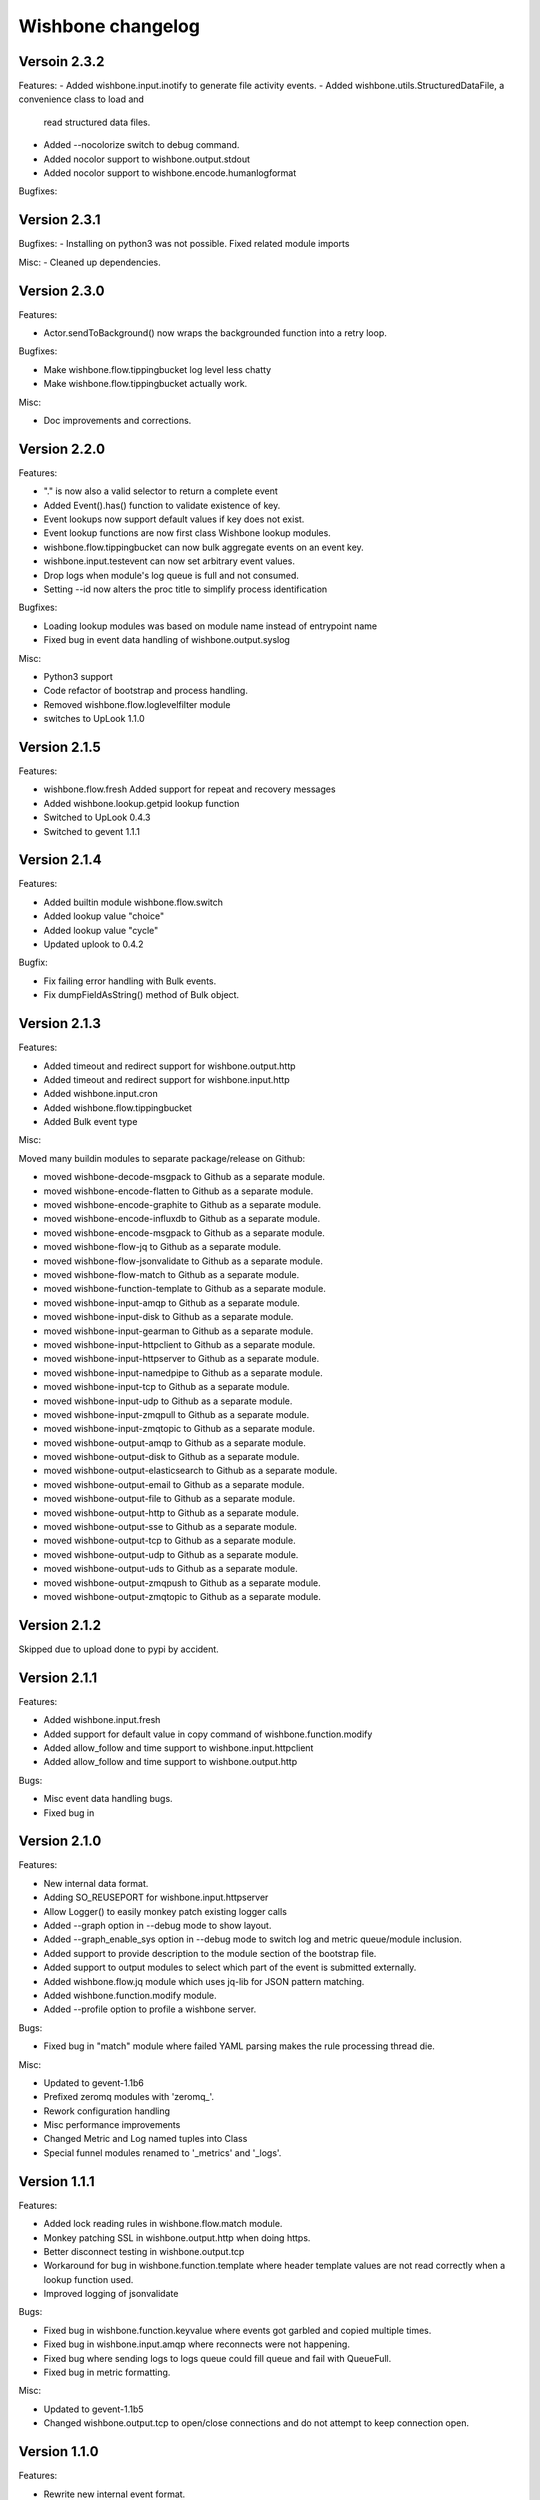 Wishbone changelog
==================

Versoin 2.3.2
~~~~~~~~~~~~~
Features:
- Added wishbone.input.inotify to generate file activity events.
- Added wishbone.utils.StructuredDataFile, a convenience class to load and
  read structured data files.
- Added --nocolorize switch to debug command.
- Added nocolor support to wishbone.output.stdout
- Added nocolor support to wishbone.encode.humanlogformat

Bugfixes:



Version 2.3.1
~~~~~~~~~~~~~

Bugfixes:
- Installing on python3 was not possible. Fixed related module imports

Misc:
- Cleaned up dependencies.


Version 2.3.0
~~~~~~~~~~~~~

Features:

- Actor.sendToBackground() now wraps the backgrounded function into a retry
  loop.

Bugfixes:

- Make wishbone.flow.tippingbucket log level less chatty
- Make wishbone.flow.tippingbucket actually work.

Misc:

- Doc improvements and corrections.


Version 2.2.0
~~~~~~~~~~~~~

Features:

- "." is now also a valid selector to return a complete event
- Added Event().has() function to validate existence of key.
- Event lookups now support default values if key does not exist.
- Event lookup functions are now first class Wishbone lookup modules.
- wishbone.flow.tippingbucket can now bulk aggregate events on an event key.
- wishbone.input.testevent can now set arbitrary event values.
- Drop logs when module's log queue is full and not consumed.
- Setting --id now alters the proc title to simplify process identification

Bugfixes:

- Loading lookup modules was based on module name instead of entrypoint name
- Fixed bug in event data handling of wishbone.output.syslog

Misc:

- Python3 support
- Code refactor of bootstrap and process handling.
- Removed wishbone.flow.loglevelfilter module
- switches to UpLook 1.1.0

Version 2.1.5
~~~~~~~~~~~~~

Features:

- wishbone.flow.fresh Added support for repeat and recovery messages
- Added wishbone.lookup.getpid lookup function
- Switched to UpLook 0.4.3
- Switched to gevent 1.1.1


Version 2.1.4
~~~~~~~~~~~~~

Features:

- Added builtin module wishbone.flow.switch
- Added lookup value "choice"
- Added lookup value "cycle"
- Updated uplook to 0.4.2

Bugfix:

- Fix failing error handling with Bulk events.
- Fix dumpFieldAsString() method of Bulk object.

Version 2.1.3
~~~~~~~~~~~~~

Features:

- Added timeout and redirect support for wishbone.output.http
- Added timeout and redirect support for wishbone.input.http
- Added wishbone.input.cron
- Added wishbone.flow.tippingbucket
- Added Bulk event type

Misc:

Moved many buildin modules to separate package/release on Github:

- moved wishbone-decode-msgpack to Github as a separate module.
- moved wishbone-encode-flatten to Github as a separate module.
- moved wishbone-encode-graphite to Github as a separate module.
- moved wishbone-encode-influxdb to Github as a separate module.
- moved wishbone-encode-msgpack to Github as a separate module.
- moved wishbone-flow-jq to Github as a separate module.
- moved wishbone-flow-jsonvalidate to Github as a separate module.
- moved wishbone-flow-match to Github as a separate module.
- moved wishbone-function-template to Github as a separate module.
- moved wishbone-input-amqp to Github as a separate module.
- moved wishbone-input-disk to Github as a separate module.
- moved wishbone-input-gearman to Github as a separate module.
- moved wishbone-input-httpclient to Github as a separate module.
- moved wishbone-input-httpserver to Github as a separate module.
- moved wishbone-input-namedpipe to Github as a separate module.
- moved wishbone-input-tcp to Github as a separate module.
- moved wishbone-input-udp to Github as a separate module.
- moved wishbone-input-zmqpull to Github as a separate module.
- moved wishbone-input-zmqtopic to Github as a separate module.
- moved wishbone-output-amqp to Github as a separate module.
- moved wishbone-output-disk to Github as a separate module.
- moved wishbone-output-elasticsearch to Github as a separate module.
- moved wishbone-output-email to Github as a separate module.
- moved wishbone-output-file to Github as a separate module.
- moved wishbone-output-http to Github as a separate module.
- moved wishbone-output-sse to Github as a separate module.
- moved wishbone-output-tcp to Github as a separate module.
- moved wishbone-output-udp to Github as a separate module.
- moved wishbone-output-uds to Github as a separate module.
- moved wishbone-output-zmqpush to Github as a separate module.
- moved wishbone-output-zmqtopic to Github as a separate module.

Version 2.1.2
~~~~~~~~~~~~~

Skipped due to upload done to pypi by accident.


Version 2.1.1
~~~~~~~~~~~~~

Features:

- Added wishbone.input.fresh
- Added support for default value in copy command of wishbone.function.modify
- Added allow_follow and time support to wishbone.input.httpclient
- Added allow_follow and time support to wishbone.output.http

Bugs:

- Misc event data handling bugs.
- Fixed bug in

Version 2.1.0
~~~~~~~~~~~~~

Features:

- New internal data format.
- Adding SO_REUSEPORT for wishbone.input.httpserver
- Allow Logger() to easily monkey patch existing logger calls
- Added --graph option in --debug mode to show layout.
- Added --graph_enable_sys option in --debug mode to switch log
  and metric queue/module inclusion.
- Added support to provide description to the module section of
  the bootstrap file.
- Added support to output modules to select which part of the event
  is submitted externally.
- Added wishbone.flow.jq module which uses jq-lib for JSON pattern matching.
- Added wishbone.function.modify module.
- Added --profile option to profile a wishbone server.

Bugs:

- Fixed bug in "match" module where failed YAML parsing makes the rule
  processing thread die.

Misc:

- Updated to gevent-1.1b6
- Prefixed zeromq modules with 'zeromq_'.
- Rework configuration handling
- Misc performance improvements
- Changed Metric and Log named tuples into Class
- Special funnel modules renamed to '_metrics' and '_logs'.


Version 1.1.1
~~~~~~~~~~~~~

Features:

- Added lock reading rules in wishbone.flow.match module.
- Monkey patching SSL in wishbone.output.http when doing https.
- Better disconnect testing in wishbone.output.tcp
- Workaround for bug in wishbone.function.template where header
  template values are not read correctly when a lookup function
  used.
- Improved logging of jsonvalidate

Bugs:

- Fixed bug in wishbone.function.keyvalue where events got garbled and copied
  multiple times.
- Fixed bug in wishbone.input.amqp where reconnects were not happening.
- Fixed bug where sending logs to logs queue could fill queue and fail with
  QueueFull.
- Fixed bug in metric formatting.

Misc:

- Updated to gevent-1.1b5
- Changed wishbone.output.tcp to open/close connections and do not attempt
  to keep connection open.


Version 1.1.0
~~~~~~~~~~~~~

Features:

- Rewrite new internal event format.
- Refactoring of default router to use ConfigurationManager.
- Refactoring of bootstrap code.
- Support for dynamic and static variable lookups.
- Support for header variable lookups.
- Using ActorConfig object to encapsulate framework specific settings
- Renamed "metrics_funnel" and "logs_funnel" to "wishbone_metrics"
  and "wishbone_logs" respectively.
- New module wishbone.function.keyvalye
- New module wishbone.function.jsonvalidate
- New module wishbone.output.elasticsearch
- New module wishbone.output.http
- New module wishbone.encode.influxdb
- New module wishobne.flow.ttl
- Match module now support negative list membership testing.
- Added support to cancel acknowledgements in wishbone.input.amqp
- Internal queueing now uses standard blocking behavior.
- Changed internal metric format.
- Changed internal log format.
- Reroute wsgi logging to Wishbone logging.
- Adapted modules to use lookups where appropriate.
- Added etcd lookup module.
- Added tests for modules (not complete, more tests required)

Bugfixes:

- Changed matchrule format wishbone.flow.match to allow multiple
  evals on the same key.
- Fix to minimize gethostbyname() lookups in logging.
- Fixed bugs in wishbone.input.amqp
- Fixed bugs in wishbone.output.amqp
- Exceptions are now *always* logged with line number, type, and message.

Version 1.0.3
~~~~~~~~~~~~~

- Fixed dysfunctional wishbone.flow.fanout module.
- Additional queue creation reserved name checking.
- Added deepcopy to wishbone.flow.match module.
- Fix bug in match logic.

Version 1.0.2
~~~~~~~~~~~~~

- Fixed bug in slow amqpin consumption.
- Added wishbone.output.email module.
- diskin and diskout autocreate buffer directory if missing.
- Fixed bug which prevented bootstrapping multiple processes.
- Added more sanity checks on bootstrap file.
- Added wishbone.flow.match module, derived from (and replacement of) PySeps.
- Added wishbone.output.file module.
- Removed incremental number from wishbone.output.disk.
- Fix bug in wishbone.flow.funnel where queuefull was not taken into account.
- Added more bootstrap file verification tests.
- Added wishbone.function.jsonvalidate as a separate daemon.

Version 1.0.1
~~~~~~~~~~~~~

- Make extra module groups to include configurable
  when making a Wishbone based entrypoint.
- Raise proper error when getQueue() requests
  non-existing queue
- Added Gearman input module
- Added SSE (server sent events) output module
- Added LogLevelFilter module
- Fixed bug where --group parameter is ignored by
  list command.
- Fix dependency versions.
- Adding first tests

Version 1.0.0
~~~~~~~~~~~~~

- Complete overhaul of codebase
- Inclusion of external modules
- pep8 all code

Version 0.4.10
~~~~~~~~~~~~~~

- Various log finetuning
- Smaller bugfixes

Version 0.4.9
~~~~~~~~~~~~~

- Make descriptions of modules shorter.
- Header module supports dynamic header generation.
- Fix context switch bug in testevent module

Version 0.4.8
~~~~~~~~~~~~~

- Header module needs a header key.
- Added hostname to internal metric format.
- Fix bug loading syslog, when starting in background.

Version 0.4.7
~~~~~~~~~~~~~

- Fix bug which loops disableThrottling().
- Add extra checks on routing table syntax.
- Added slow output module.
- Fix bug in roundrobin module.
- Update patterns and scenarios documentation.


Version 0.4.6
~~~~~~~~~~~~~

- Cleanup context_switch when looping.
- Add installation documenation.
- Cleanup of throttling functionality.


Version 0.4.5
~~~~~~~~~~~~~

- Fix bug with failing bootstrap


Version 0.4.4
~~~~~~~~~~~~~

- Remove excessive logging.
- Colorize log output in debug mode.
- Add possibility to pause and resuming consuming inside module.
- Use a more generic internal metric format.
- Directly use destination queue in the source module.
- When using context switch, do not actually sleep.
- Removed unused limit parameter when registering a module.


Version 0.4.3
~~~~~~~~~~~~~

- STDOUT module, possibility to print PID
- Improvement: use stdout_logs as instance name when bootstrapping
- Improve error handling when initializing a module with non existent variables
- Improved catching errors when modules do not exist
- Fix bug where modules were not checks if they are registered
- Make sure bootstrap exits with clean error
- Fix bug producer queue was referenced instead of consumer when autocreate
- Add more info to documentation


Version 0.4.2
~~~~~~~~~~~~~

- Fix several bugs load bootstrap files
- Fix bug in fanout module where deepcopy() wasn't used
- Fix bug for misbehaving waitUntilFreePlace()
- Expand documentation
- Added first batch of tests

Version 0.4.1
~~~~~~~~~~~~~

- Include support for throttling.
- Included firsts tests
- Integrate tests in setup.py
- Fix bug where waitUntilFreePlace did not behave correctly when __putLimit()
  was never used.

Version 0.4
~~~~~~~~~~~

- Complete rewrite of all components.
- Queues offer more functionality like locking, statistics.
- Better gevent aware locking mechanisms.
- Possibility to lock/unlock queues based on upstream throughput.
- Metrics endpoint can be connected to regular pipe structure.
- Logs endpoint can be connected to regular pipe structure.
- Bootstrap files in YAML format.
- Wisbone categories: flow, logging, metrics, function, input, output
- Definable gevent context switch when looping.

Version 0.32
~~~~~~~~~~~~

- Enforce JSON validate Draft3 when a recent version of jsonschema is
  installed.
- Fixed bug issuing "Exception KeyError" on exit.
- Verify if a config file is provided and if not return a useful error.
- Autocreate queue when submitting message to non existing queue.

Version 0.31
~~~~~~~~~~~~

- Updated Gevent dependency_links in setup.py to the new Github page.
- Adding many missing dependencies to setup.py
- Added check to setup.py to verify expected daemon version.
- Added a built in profiler version based on gevent_profiler.
- Fixed bug to make Wisbone execute stop() method of modules.
- Fixed bug producing stacktrace on exit.
- Allowing string, integer, boolean and array data types for variable values.

Version 0.30
~~~~~~~~~~~~

- Switched to better performing egenix mx-base queues.
